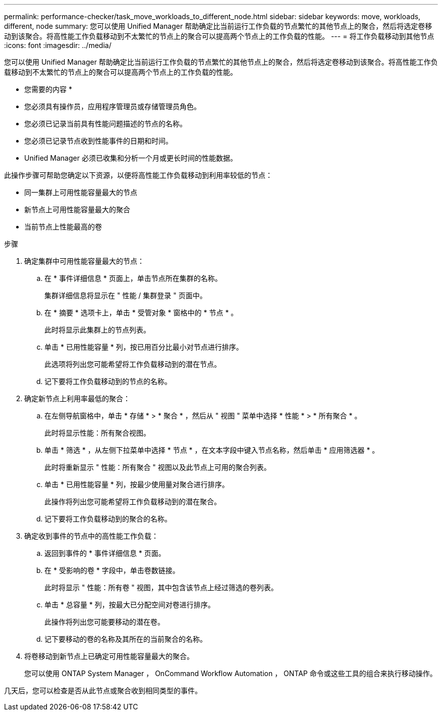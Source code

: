 ---
permalink: performance-checker/task_move_workloads_to_different_node.html 
sidebar: sidebar 
keywords: move, workloads, different, node 
summary: 您可以使用 Unified Manager 帮助确定比当前运行工作负载的节点繁忙的其他节点上的聚合，然后将选定卷移动到该聚合。将高性能工作负载移动到不太繁忙的节点上的聚合可以提高两个节点上的工作负载的性能。 
---
= 将工作负载移动到其他节点
:icons: font
:imagesdir: ../media/


[role="lead"]
您可以使用 Unified Manager 帮助确定比当前运行工作负载的节点繁忙的其他节点上的聚合，然后将选定卷移动到该聚合。将高性能工作负载移动到不太繁忙的节点上的聚合可以提高两个节点上的工作负载的性能。

* 您需要的内容 *

* 您必须具有操作员，应用程序管理员或存储管理员角色。
* 您必须已记录当前具有性能问题描述的节点的名称。
* 您必须已记录节点收到性能事件的日期和时间。
* Unified Manager 必须已收集和分析一个月或更长时间的性能数据。


此操作步骤可帮助您确定以下资源，以便将高性能工作负载移动到利用率较低的节点：

* 同一集群上可用性能容量最大的节点
* 新节点上可用性能容量最大的聚合
* 当前节点上性能最高的卷


.步骤
. 确定集群中可用性能容量最大的节点：
+
.. 在 * 事件详细信息 * 页面上，单击节点所在集群的名称。
+
集群详细信息将显示在 " 性能 / 集群登录 " 页面中。

.. 在 * 摘要 * 选项卡上，单击 * 受管对象 * 窗格中的 * 节点 * 。
+
此时将显示此集群上的节点列表。

.. 单击 * 已用性能容量 * 列，按已用百分比最小对节点进行排序。
+
此选项将列出您可能希望将工作负载移动到的潜在节点。

.. 记下要将工作负载移动到的节点的名称。


. 确定新节点上利用率最低的聚合：
+
.. 在左侧导航窗格中，单击 * 存储 * > * 聚合 * ，然后从 " 视图 " 菜单中选择 * 性能 * > * 所有聚合 * 。
+
此时将显示性能：所有聚合视图。

.. 单击 * 筛选 * ，从左侧下拉菜单中选择 * 节点 * ，在文本字段中键入节点名称，然后单击 * 应用筛选器 * 。
+
此时将重新显示 " 性能：所有聚合 " 视图以及此节点上可用的聚合列表。

.. 单击 * 已用性能容量 * 列，按最少使用量对聚合进行排序。
+
此操作将列出您可能希望将工作负载移动到的潜在聚合。

.. 记下要将工作负载移动到的聚合的名称。


. 确定收到事件的节点中的高性能工作负载：
+
.. 返回到事件的 * 事件详细信息 * 页面。
.. 在 * 受影响的卷 * 字段中，单击卷数链接。
+
此时将显示 " 性能：所有卷 " 视图，其中包含该节点上经过筛选的卷列表。

.. 单击 * 总容量 * 列，按最大已分配空间对卷进行排序。
+
此操作将列出您可能要移动的潜在卷。

.. 记下要移动的卷的名称及其所在的当前聚合的名称。


. 将卷移动到新节点上已确定可用性能容量最大的聚合。
+
您可以使用 ONTAP System Manager ， OnCommand Workflow Automation ， ONTAP 命令或这些工具的组合来执行移动操作。



几天后，您可以检查是否从此节点或聚合收到相同类型的事件。
